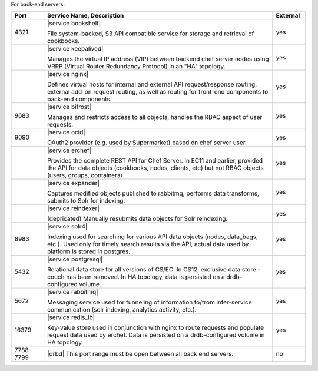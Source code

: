 .. The contents of this file are included in multiple topics.
.. This file should not be changed in a way that hinders its ability to appear in multiple documentation sets.

For back-end servers:

.. list-table::
   :widths: 60 420 60
   :header-rows: 1

   * - Port
     - Service Name, Description
     - External
   * - 4321
     - |service bookshelf|

       File system-backed, S3 API compatible service for storage and retrieval of cookbooks.
     - yes
   * - 
     - |service keepalived|

       Manages the virtual IP address (VIP) between backend chef server nodes using VRRP (Virtual Router Redundancy Protocol) in an "HA" topology.
     - yes
   * - 
     - |service nginx|

       Defines virtual hosts for internal and external API request/response routing, external add-on request routing, as well as routing for front-end components to back-end components.
     - yes
   * - 9683
     - |service bifrost|

       Manages and restricts access to all objects, handles the RBAC aspect of user requests.
     - yes
   * - 9090
     - |service ocid|

       OAuth2 provider (e.g. used by Supermarket) based on chef server user.
     - yes
   * - 
     - |service erchef|

       Provides the complete REST API for Chef Server. In  EC11 and earlier, provided the API for data objects (cookbooks, nodes, clients, etc) but not RBAC objects (users, groups, containers)
     - yes
   * - 
     - |service expander|

       Captures modified objects published to rabbitmq, performs data transforms, submits to Solr for indexing. 
     - yes
   * - 
     - |service reindexer|

       (depricated) Manually resubmits data objects for Solr reindexing.
     - yes
   * - 8983
     - |service solr4|

       Indexing used for searching for various API data objects (nodes, data_bags, etc.). Used only for timely search results via the API, actual data used by platform is stored in postgres.
     - yes
   * - 5432
     - |service postgresql|

       Relational data store for all versions of CS/EC. In CS12, exclusive data store - couch has been removed. In HA topology, data is persisted on a drdb-configured volume.
     - yes
   * - 5672
     - |service rabbitmq|

       Messaging service used for funneling of information to/from inter-service communication (solr indexing, analytics activity, etc.).
     - yes
   * - 16379
     - |service redis_lb|

       Key-value store used in conjunction with nginx to route requests and populate request data used by erchef. Data is persisted on a drdb-configured volume in HA topology.
     - yes
   * - 7788-7799
     - |drbd| This port range must be open between all back end servers.
     - no
